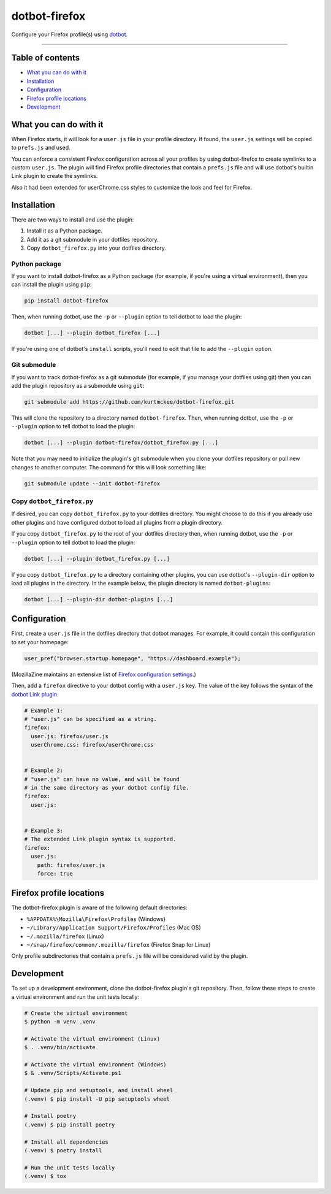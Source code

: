 ..  dotbot-firefox -- Configure your Firefox profile(s) using dotbot.
..  Copyright 2022-2023 Kurt McKee <contactme@kurtmckee.org>
..  SPDX-License-Identifier: MIT


dotbot-firefox
##############

Configure your Firefox profile(s) using `dotbot`_.

-------------------------------------------------------------------------------


Table of contents
=================

*   `What you can do with it`_
*   `Installation`_
*   `Configuration`_
*   `Firefox profile locations`_
*   `Development`_


What you can do with it
=======================

When Firefox starts, it will look for a ``user.js`` file in your profile directory.
If found, the ``user.js`` settings will be copied to ``prefs.js`` and used.

You can enforce a consistent Firefox configuration across all your profiles
by using dotbot-firefox to create symlinks to a custom ``user.js``.
The plugin will find Firefox profile directories that contain a ``prefs.js`` file
and will use dotbot's builtin Link plugin to create the symlinks. 

Also it had been extended for userChrome.css styles to customize the look and feel for Firefox.


Installation
============

There are two ways to install and use the plugin:

1.  Install it as a Python package.
2.  Add it as a git submodule in your dotfiles repository.
3.  Copy ``dotbot_firefox.py`` into your dotfiles directory.


Python package
--------------

If you want to install dotbot-firefox as a Python package
(for example, if you're using a virtual environment),
then you can install the plugin using ``pip``:

..  code-block::

    pip install dotbot-firefox

Then, when running dotbot, use the ``-p`` or ``--plugin`` option
to tell dotbot to load the plugin:

..  code-block::

    dotbot [...] --plugin dotbot_firefox [...]

If you're using one of dotbot's ``install`` scripts,
you'll need to edit that file to add the ``--plugin`` option.


Git submodule
-------------

If you want to track dotbot-firefox as a git submodule
(for example, if you manage your dotfiles using git)
then you can add the plugin repository as a submodule using ``git``:

..  code-block::

    git submodule add https://github.com/kurtmckee/dotbot-firefox.git

This will clone the repository to a directory named ``dotbot-firefox``.
Then, when running dotbot, use the ``-p`` or ``--plugin`` option
to tell dotbot to load the plugin:

..  code-block::

    dotbot [...] --plugin dotbot-firefox/dotbot_firefox.py [...]

Note that you may need to initialize the plugin's git submodule
when you clone your dotfiles repository or pull new changes
to another computer.
The command for this will look something like:

..  code-block::

    git submodule update --init dotbot-firefox


Copy ``dotbot_firefox.py``
--------------------------

If desired, you can copy ``dotbot_firefox.py`` to your dotfiles directory.
You might choose to do this if you already use other plugins
and have configured dotbot to load all plugins from a plugin directory.

If you copy ``dotbot_firefox.py`` to the root of your dotfiles directory
then, when running dotbot, use the ``-p`` or ``--plugin`` option
to tell dotbot to load the plugin:

..  code-block::

    dotbot [...] --plugin dotbot_firefox.py [...]

If you copy ``dotbot_firefox.py`` to a directory containing other plugins,
you can use dotbot's ``--plugin-dir`` option to load all plugins in the directory.
In the example below, the plugin directory is named ``dotbot-plugins``:

..  code-block::

    dotbot [...] --plugin-dir dotbot-plugins [...]


Configuration
=============

First, create a ``user.js`` file in the dotfiles directory that dotbot manages.
For example, it could contain this configuration to set your homepage:

..  code-block:: js

    user_pref("browser.startup.homepage", "https://dashboard.example");

(MozillaZine maintains an extensive list of `Firefox configuration settings`_.)

Then, add a ``firefox`` directive to your dotbot config with a ``user.js`` key.
The value of the key follows the syntax of the `dotbot Link plugin`_.

..  code-block:: yaml

    # Example 1:
    # "user.js" can be specified as a string.
    firefox:
      user.js: firefox/user.js
      userChrome.css: firefox/userChrome.css


    # Example 2:
    # "user.js" can have no value, and will be found
    # in the same directory as your dotbot config file.
    firefox:
      user.js:


    # Example 3:
    # The extended Link plugin syntax is supported.
    firefox:
      user.js:
        path: firefox/user.js
        force: true


Firefox profile locations
=========================

The dotbot-firefox plugin is aware of the following default directories:

*   ``%APPDATA%\Mozilla\Firefox\Profiles`` (Windows)
*   ``~/Library/Application Support/Firefox/Profiles`` (Mac OS)
*   ``~/.mozilla/firefox`` (Linux)
*   ``~/snap/firefox/common/.mozilla/firefox`` (Firefox Snap for Linux)

Only profile subdirectories that contain a ``prefs.js`` file
will be considered valid by the plugin.


Development
===========

To set up a development environment, clone the dotbot-firefox plugin's git repository.
Then, follow these steps to create a virtual environment and run the unit tests locally:

..  code-block:: shell

    # Create the virtual environment
    $ python -m venv .venv

    # Activate the virtual environment (Linux)
    $ . .venv/bin/activate

    # Activate the virtual environment (Windows)
    $ & .venv/Scripts/Activate.ps1

    # Update pip and setuptools, and install wheel
    (.venv) $ pip install -U pip setuptools wheel

    # Install poetry
    (.venv) $ pip install poetry

    # Install all dependencies
    (.venv) $ poetry install

    # Run the unit tests locally
    (.venv) $ tox


..  Links
..  =====
..
..  _dotbot: https://github.com/anishathalye/dotbot
..  _dotbot Link plugin: https://github.com/anishathalye/dotbot#link
..  _Firefox configuration settings: https://kb.mozillazine.org/About:config_entries
